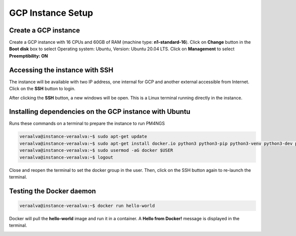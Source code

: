 .. _gcp:

GCP Instance Setup
==================

Create a GCP instance
---------------------

Create a GCP instance with 16 CPUs and 60GB of RAM (machine type: **n1-standard-16**). Click on **Change** button in the
**Boot disk** box to select Operating system: Ubuntu, Version: Ubuntu 20.04 LTS. Click on **Management** to select
**Preemptibility: ON**

.. image:: /_images/instance-creation.jpg
    :alt: GCP instance creation

Accessing the instance with SSH
-------------------------------

The instance will be available with two IP address, one internal for GCP and another external accessible from Internet.
Click on the **SSH** button to login.

.. image:: /_images/instances.png
    :alt: Instances

After clicking the **SSH** button, a new windows will be open. This is a Linux terminal running directly in the instance.

.. image:: /_images/terminal-1.png
    :alt: Linux terminal

Installing dependencies on the GCP instance with Ubuntu
-------------------------------------------------------

Runs these commands on a terminal to prepare the instance to run PM4NGS

.. code-block:: bash

    veraalva@instance-veraalva:~$ sudo apt-get update
    veraalva@instance-veraalva:~$ sudo apt-get install docker.io python3 python3-pip python3-venv python3-dev poppler-utils gcc nodejs tree
    veraalva@instance-veraalva:~$ sudo usermod -aG docker $USER
    veraalva@instance-veraalva:~$ logout

Close and reopen the terminal to set the docker group in the user. Then, click on the SSH button again to re-launch the
terminal.

Testing the Docker daemon
-------------------------

.. code-block:: bash

    veraalva@instance-veraalva:~$ docker run hello-world

Docker will pull the **hello-world** image and run it in a container. A **Hello from Docker!** message is displayed in
the terminal.

.. image:: /_images/terminal-2.png
    :alt: Testing Docker

